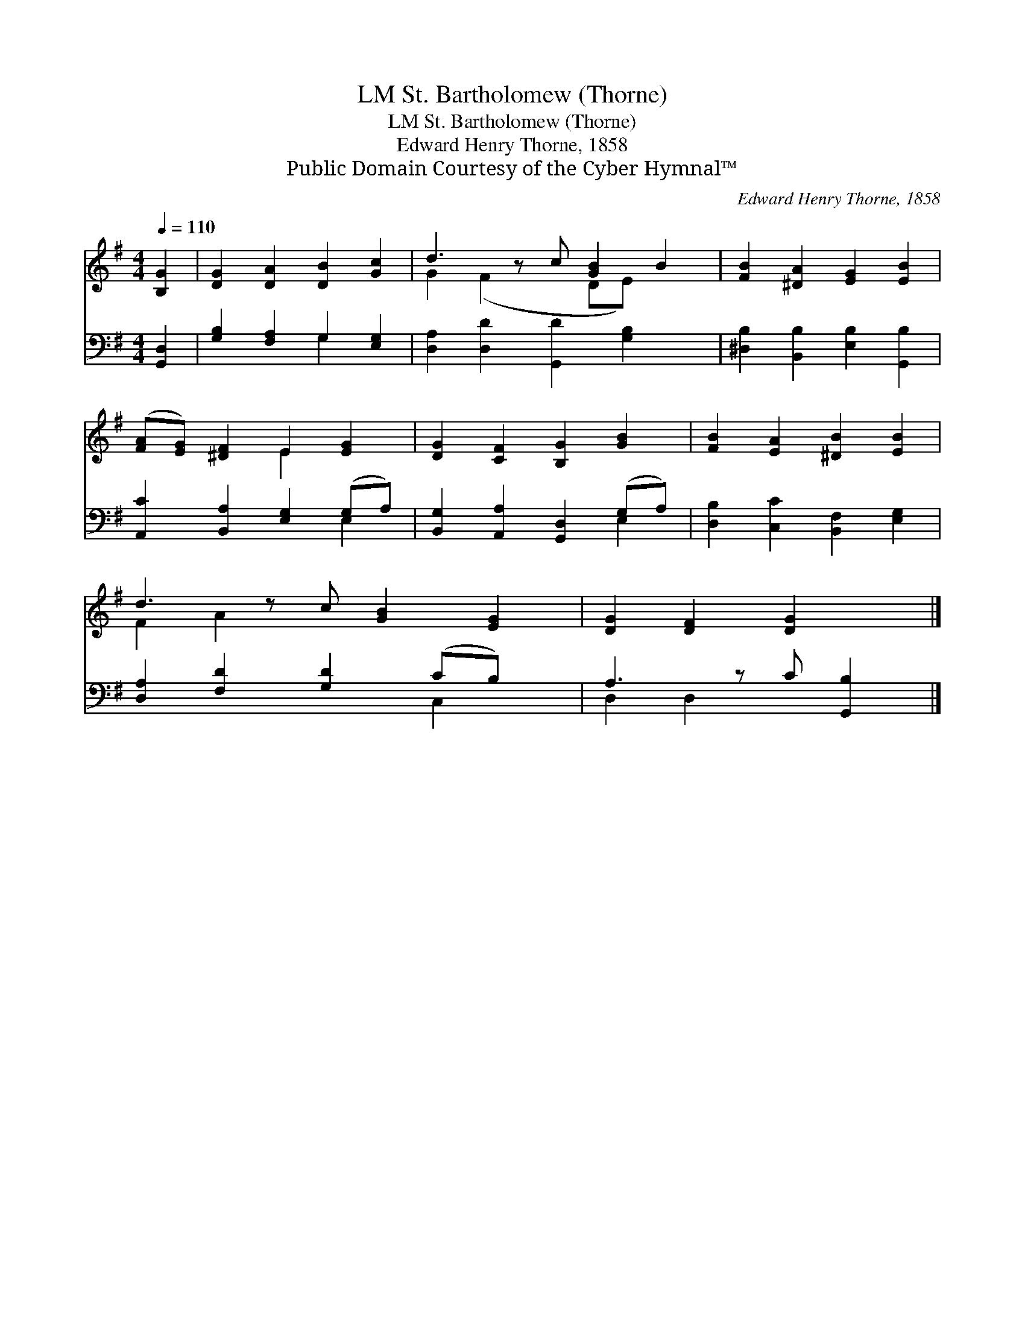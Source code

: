X:1
T:St. Bartholomew (Thorne), LM
T:St. Bartholomew (Thorne), LM
T:Edward Henry Thorne, 1858
T:Public Domain Courtesy of the Cyber Hymnal™
C:Edward Henry Thorne, 1858
Z:Public Domain
Z:Courtesy of the Cyber Hymnal™
%%score ( 1 2 ) ( 3 4 )
L:1/8
Q:1/4=110
M:4/4
K:G
V:1 treble 
V:2 treble 
V:3 bass 
V:4 bass 
V:1
 [B,G]2 | [DG]2 [DA]2 [DB]2 [Gc]2 | d3 z c [GB]2 B2 | [FB]2 [^DA]2 [EG]2 [EB]2 | %4
 ([FA][EG]) [^DF]2 E2 [EG]2 | [DG]2 [CF]2 [B,G]2 [GB]2 | [FB]2 [EA]2 [^DB]2 [EB]2 | %7
 d3 z c [GB]2 [EG]2 | [DG]2 [DF]2 [DG]2 x |] %9
V:2
 x2 | x8 | G2 (F2 x DE) x2 | x8 | x4 E2 x2 | x8 | x8 | F2 A2 x5 | x7 |] %9
V:3
 [G,,D,]2 | [G,B,]2 [F,A,]2 G,2 [E,G,]2 | [D,A,]2 [D,D]2 [G,,D]2 [G,B,]2 x | %3
 [^D,B,]2 [B,,B,]2 [E,B,]2 [G,,B,]2 | [A,,C]2 [B,,A,]2 [E,G,]2 (G,A,) | %5
 [B,,G,]2 [A,,A,]2 [G,,D,]2 (G,A,) | [D,B,]2 [C,C]2 [B,,F,]2 [E,G,]2 | %7
 [D,A,]2 [F,D]2 [G,D]2 (CB,) x | A,3 z C [G,,B,]2 |] %9
V:4
 x2 | x4 G,2 x2 | x9 | x8 | x6 E,2 | x6 E,2 | x8 | x6 C,2 x | D,2 D,2 x3 |] %9

